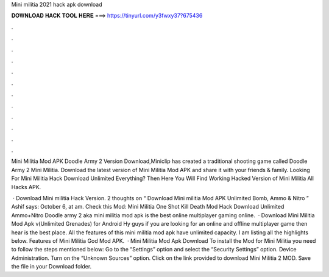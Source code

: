 Mini militia 2021 hack apk download



𝐃𝐎𝐖𝐍𝐋𝐎𝐀𝐃 𝐇𝐀𝐂𝐊 𝐓𝐎𝐎𝐋 𝐇𝐄𝐑𝐄 ===> https://tinyurl.com/y3fwxy37?675436



.



.



.



.



.



.



.



.



.



.



.



.

Mini Militia Mod APK Doodle Army 2 Version Download,Miniclip has created a traditional shooting game called Doodle Army 2 Mini Militia. Download the latest version of Mini Militia Mod APK and share it with your friends & family. Looking For Mini Militia Hack Download Unlimited Everything? Then Here You Will Find Working Hacked Version of Mini Militia All Hacks APK.

 · Download Mini militia Hack Version. 2 thoughts on “ Download Mini militia Mod APK Unlimited Bomb, Ammo & Nitro ” Ashif says: October 6, at am. Check this Mod: Mini Militia One Shot Kill Death Mod Hack Download Unlimited Ammo+Nitro Doodle army 2 aka mini militia mod apk is the best online multiplayer gaming online.  · Download Mini Militia Mod Apk v(Unlimited Grenades) for Android Hy guys if you are looking for an online and offline multiplayer game then hear is the best place. All the features of this mini militia mod apk have unlimited capacity. I am listing all the highlights below. Features of Mini Militia God Mod APK.  · Mini Militia Mod Apk Download To install the Mod for Mini Militia you need to follow the steps mentioned below: Go to the “Settings” option and select the “Security Settings” option. Device Administration. Turn on the “Unknown Sources” option. Click on the link provided to download Mini Militia 2 MOD. Save the file in your Download folder.
